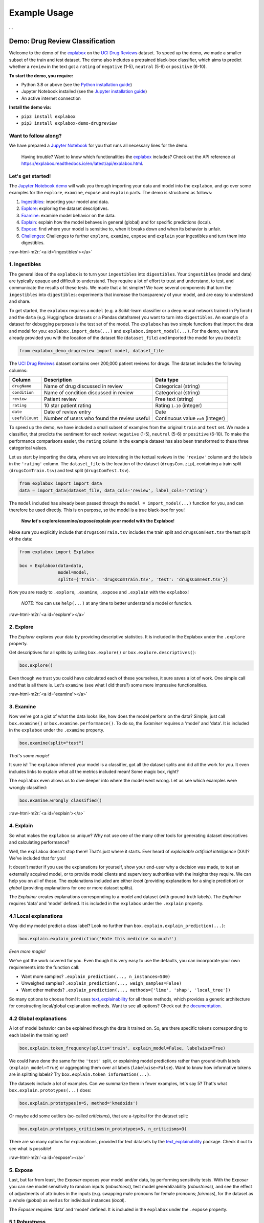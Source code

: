 .. role:: raw-html-m2r(raw)
   :format: html


Example Usage
=============

...


Demo: Drug Review Classification
--------------------------------

Welcome to the demo of the `explabox <https://explabox.rtfd.io>`_ on the `UCI Drug Reviews <https://archive.ics.uci.edu/ml/datasets/Drug+Review+Dataset+%28Drugs.com%29#>`_ dataset. To speed up the demo, we made a smaller subset of the train and test dataset. The demo
also includes a pretrained black-box classifier, which aims to predict whether a ``review`` in the text got a ``rating`` of
``negative`` (1-5), ``neutral`` (5-6) or ``positive`` (6-10).

**To start the demo, you require:**


* Python 3.8 or above (see the `Python installation guide <https://www.python.org/downloads/>`_\ )
* Jupyter Notebook installed (see the `Jupyter installation guide <https://jupyter.org/install>`_\ )
* An active internet connection

**Install the demo via:**


* ``pip3 install explabox``
* ``pip3 install explabox-demo-drugreview``

Want to follow along?
^^^^^^^^^^^^^^^^^^^^^

We have prepared a `Jupyter Notebook <https://git.science.uu.nl/m.j.robeer/explabox-demo-drugreview/-/blob/main/explabox_demo_drugreview.ipynb>`_ for you that runs all necessary lines for the demo.

..

   Having trouble? Want to know which functionalities the `explabox <https://explabox.rtfd.io>`_ includes? Check out the API reference at `https://explabox.readthedocs.io/en/latest/api/explabox.html <https://explabox.readthedocs.io/en/latest/api/explabox.html>`_.


Let's get started!
^^^^^^^^^^^^^^^^^^

The `Jupyter Notebook demo <https://git.science.uu.nl/m.j.robeer/explabox-demo-drugreview/-/blob/main/explabox_demo_drugreview.ipynb>`_ will walk you through importing your data and model into the ``explabox``\ , and go over some examples for the ``explore``\ , ``examine``\ , ``expose`` and ``explain`` parts. The demo is structured as follows:


#. `Ingestibles <#ingestibles>`_\ : importing your model and data.
#. `Explore <#explore>`_\ : exploring the dataset descriptives.
#. `Examine <#examine>`_\ : examine model behavior on the data.
#. `Explain <#explain>`_\ : explain how the model behaves in general (global) and for specific predictions (local).
#. `Expose <#expose>`_\ : find where your model is sensitive to, when it breaks down and when its behavior is unfair.
#. `Challenges <#challenges>`_\ : Challenges to further ``explore``\ , ``examine``\ , ``expose`` and ``explain`` your ingestibles and turn them into digestibles.

:raw-html-m2r:`<a id='ingestibles'></a>`

1. Ingestibles
^^^^^^^^^^^^^^

The general idea of the ``explabox`` is to turn your ``ingestibles`` into ``digestibles``. Your ``ingestibles`` (model and data) are typically opaque and difficult to understand. They require a lot of effort to trust and understand, to test, and communicate the results of these tests. We made that a lot simpler! We have several components that turn the ``ingestibles`` into ``digestibles``\ : experiments that increase the transparency of your model, and are easy to understand and share.

To get started, the ``explabox`` requires a ``model`` (e.g. a Scikit-learn classifier or a deep neural network trained in PyTorch) and the ``data`` (e.g. Huggingface datasets or a Pandas dataframe) you want to turn into ``digestibles``. An example of a dataset for debugging purposes is the test set of the model. The ``explabox`` has two simple functions that import the data and model for you: ``explabox.import_data(...)`` and ``explabox.import_model(...)``. For the demo, we have already provided you with the location of the dataset file (\ ``dataset_file``\ ) and imported the model for you (\ ``model``\ ):

.. code-block:: python

   from explabox_demo_drugreview import model, dataset_file

The `UCI Drug Reviews <https://archive.ics.uci.edu/ml/datasets/Drug+Review+Dataset+%28Drugs.com%29#>`_ dataset contains over 200,000 patient reviews for drugs. The dataset includes the following columns:

.. list-table::
   :header-rows: 1

   * - Column
     - Description
     - Data type
   * - ``drugName``
     - Name of drug discussed in review
     - Categorical (string)
   * - ``condition``
     - Name of condition discussed in review
     - Categorical (string)
   * - ``review``
     - Patient review
     - Free text (string)
   * - ``rating``
     - 10 star patient rating
     - Rating ``1-10`` (integer)
   * - ``date``
     - Date of review entry
     - Date
   * - ``usefulCount``
     - Number of users who found the review useful
     - Continuous value ``>=0`` (integer)


To speed up the demo, we have included a small subset of examples from the original ``train`` and ``test`` set. We made a classifier, that predicts the sentiment for each review: ``negative`` (1-5), ``neutral`` (5-6) or ``positive`` (6-10). To make the performance comparisons easier, the ``rating`` column in the example dataset has also been transformed to these three categorical values.

Let us start by importing the data, where we are interesting in the textual reviews in the ``'review'`` column and the labels in the ``'rating'`` column. The ``dataset_file`` is the location of the dataset (\ ``drugsCom.zip``\ ), containing a train split (\ ``drugsComTrain.tsv``\ ) and test split (\ ``drugsComTest.tsv``\ ).

.. code-block:: python

   from explabox import import_data
   data = import_data(dataset_file, data_cols='review', label_cols='rating')

The ``model`` included has already been passed through the ``model = import_model(...)`` function for you, and can therefore be used directly. This is on purpose, so the model is a true black-box for you!

..

   **Now let's explore/examine/expose/explain your model with the Explabox!**


Make sure you explicitly include that ``drugsComTrain.tsv`` includes the train split and ``drugsComTest.tsv`` the test split of the data:

.. code-block:: python

   from explabox import Explabox

   box = Explabox(data=data,
                  model=model,
                  splits={'train': 'drugsComTrain.tsv', 'test': 'drugsComTest.tsv'})

Now you are ready to ``.explore``\ , ``.examine``\ , ``.expose`` and ``.explain`` with the ``explabox``\ !

..

   *NOTE*\ : You can use ``help(...)`` at any time to better understand a model or function.


:raw-html-m2r:`<a id='explore'></a>`

2. Explore
^^^^^^^^^^

The *Explorer* explores your data by providing descriptive statistics. It is included in the Explabox under the ``.explore`` property.

Get descriptives for all splits by calling ``box.explore()`` or ``box.explore.descriptives()``\ :

.. code-block:: python

   box.explore()


.. image:: https://github.com/MarcelRobeer/explabox/blob/main/img/example/drugscom_explore.png?raw=true
   :target: https://github.com/MarcelRobeer/explabox/blob/main/img/example/drugscom_explore.png?raw=true
   :alt: drugscom_explore


Even though we trust you could have calculated each of these yourselves, it sure saves a lot of work. One simple call and that is all there is. Let's ``examine`` (see what I did there?) some more impressive functionalities.

:raw-html-m2r:`<a id='examine'></a>`

3. Examine
^^^^^^^^^^

Now we've got a gist of what the data looks like, how does the model perform on the data? Simple, just call ``box.examine()`` or ``box.examine.performance()``. To do so, the *Examiner* requires a 'model' and 'data'. It is included in the ``explabox`` under the ``.examine`` property.

.. code-block:: python

   box.examine(split="test")

*That's some magic!*

It sure is! The ``explabox`` inferred your model is a classifier, got all the dataset splits and did all the work for you. It even includes links to explain what all the metrics included mean! Some magic box, right?

The ``explabox`` even allows us to dive deeper into where the model went wrong. Let us see which examples were wrongly classified:

.. code-block:: python

   box.examine.wrongly_classified()


.. image:: https://github.com/MarcelRobeer/explabox/blob/main/img/example/drugscom_examine.png?raw=true
   :target: https://github.com/MarcelRobeer/explabox/blob/main/img/example/drugscom_examine.png?raw=true
   :alt: drugscom_examine


:raw-html-m2r:`<a id='explain'></a>`

4. Explain
^^^^^^^^^^

So what makes the ``explabox`` so unique? Why not use one of the many other tools for generating dataset descriptives and calculating performance?

Well, the ``explabox`` doesn't stop there! That's just where it starts. Ever heard of *explainable artificial intelligence* (XAI)? We've included that for you!

It doesn't matter if you use the explanations for yourself, show your end-user why a decision was made, to test an externally acquired model, or to provide model clients and supervisory authorities with the insights they require. We can help you on all of those. The explanations included are either *local* (providing explanations for a single prediction) or *global* (providing explanations for one or more dataset splits).

The *Explainer* creates explanations corresponding to a model and dataset (with ground-truth labels). The *Explainer* requires ‘data’ and ‘model’ defined. It is included in the ``explabox`` under the ``.explain`` property.

4.1 Local explanations
^^^^^^^^^^^^^^^^^^^^^^

Why did my model predict a class label? Look no further than ``box.explain.explain_prediction(...)``\ :

.. code-block:: python

   box.explain.explain_prediction('Hate this medicine so much!')


.. image:: https://github.com/MarcelRobeer/explabox/blob/main/img/example/drugscom_explain.png?raw=true
   :target: https://github.com/MarcelRobeer/explabox/blob/main/img/example/drugscom_explain.png?raw=true
   :alt: drugscom_explain


*Even more magic!*

We've got the work covered for you. Even though it is very easy to use the defaults, you can incorporate your own requirements into the function call:


* Want more samples? ``.explain_prediction(..., n_instances=500)``
* Unweighed samples? ``.explain_prediction(..., weigh_samples=False)``
* Want other methods? ``.explain_prediction(..., methods=['lime', 'shap', 'local_tree'])``

So many options to choose from! It uses `text_explainability <https://text-explainability.readthedocs.io/>`_ for all these methods, which provides a generic architecture for constructing local/global explanation methods. Want to see all options? Check out the `documentation <https://text-explainability.readthedocs.io/en/latest/api/text_explainability.local_explanation.html>`_.

4.2 Global explanations
^^^^^^^^^^^^^^^^^^^^^^^

A lot of model behavior can be explained through the data it trained on. So, are there specific tokens corresponding to each label in the training set?

.. code-block:: python

   box.explain.token_frequency(splits='train', explain_model=False, labelwise=True)

We could have done the same for the ``'test'`` split, or explaining model predictions rather than ground-truth labels (\ ``explain_model=True``\ ) or aggregating them over all labels (\ ``labelwise=False``\ ). Want to know how informative tokens are in splitting labels? Try ``box.explain.token_information(...)``.

The datasets include a lot of examples. Can we summarize them in fewer examples, let's say 5? That's what ``box.explain.prototypes(...)`` does:

.. code-block:: python

   box.explain.prototypes(n=5, method='kmedoids')

Or maybe add some outliers (so-called *criticisms*\ ), that are a-typical for the dataset split:

.. code-block:: python

   box.explain.prototypes_criticisms(n_prototypes=5, n_criticisms=3)

There are so many options for explanations, provided for text datasets by the `text_explainability <https://text-explainability.readthedocs.io/>`_ package. Check it out to see what is possible!

:raw-html-m2r:`<a id='expose'></a>`

5. Expose
^^^^^^^^^

Last, but far from least, the *Exposer* exposes your model and/or data, by performing sensitivity tests. With the *Exposer* you can see model sensitivity to random inputs (\ *robustness*\ ), test model generalizability (\ *robustness*\ ), and see the effect of adjustments of attributes in the inputs (e.g. swapping male pronouns for female pronouns; *fairness*\ ), for the dataset as a whole (\ *global*\ ) as well as for individual instances (\ *local*\ ).

The *Exposer* requires ‘data’ and ‘model’ defined. It is included in the ``explabox`` under the ``.expose`` property.

5.1 Robustness
^^^^^^^^^^^^^^

Does your text classifier break down at some inputs? Strings it cannot parse? Instances that empty or are too long? Try exposing the input space to see its robustness:

.. code-block:: python

   box.expose.input_space('all', min_length=0, max_length=6000)

Or take a global approach by seeing what happens if you transform all instances in the 'test' split from their original form to uppercase:

.. code-block:: python

   box.expose.compare_metric(perturbation='add_typos')

For both functions there are many techniques to choose from. Why not try exposing the input space with only ``'ascii_upper'`` and ``'whitespace'``\ ? Or try see how introducing ``'random_typos'`` affects your model?

5.2 Fairness & robustness: pattern effects
^^^^^^^^^^^^^^^^^^^^^^^^^^^^^^^^^^^^^^^^^^

Sometimes you need to go beyond the data to see model robustness and fairness. For the text domain, you can generate data with the `text_sensitivity <https://text-sensitivity.readthedocs.io/>`_ package and see how the models performs on them.

To do so, you write so-called *patterns* that generate data for you. At spots where you want some data filled in, you simply include curly braces and we fill in the data for you. For some entities (\ ``name``\ , ``city``\ , ``email``\ , ``year``\ , ``month``\ , ...) we can even generate the data for you. Patterns with a pipe (\ ``|``\ ) simply put in the values you provided. Under the hood, it uses ``from_pattern(...)`` in the `text_sensitivity example usage <https://text-sensitivity.readthedocs.io/en/latest/example-usage.html>`_ package. Example patterns include:


* Pattern ``from_pattern('My phone number is {phone_number}')`` generates *'My phone number is 001-364-187-2809', 'My phone number is +1-099-759-8699', ...*
* Pattern ``from_pattern('{upper:name} is from {city}.)'`` generates *'JAMES RUSSEL is from Oklahoma City.', 'BRIAN WILSON is from Millermouth.', ...*
* Pattern ``from_pattern('{His|Her} favorite girl is {female_name}', female_name=RandomFirstName(sex='female'))`` generates *'His favorite girl is Julia', 'Her favorite girl is Julia', ...*

Let's turn that generated data into a proper test, where we except that the review is ``positive`` regardless:

.. code-block:: python

   box.expose.invariance('My friend {name} {loves|likes} this medicine. It is amazing!',
                         expectation='positive',
                         n=10)

Or one where it is ``negative`` regardless:

.. code-block:: python

   box.expose.invariance('My friend {upper:first_name} {hates|dislikes} this medicine. It is{| not} terrible!',
                         expectation='negative',
                         n=2)

Or simply output the mean probabilistic score for the label ``negative`` for the generated instances:

.. code-block:: python

   box.expose.mean_score('My friend {first_name} from {city} {hates|dislikes} this medicine!',
                         selected_labels='negative')

:raw-html-m2r:`<a id='challenges'></a>`

6. Challenges
^^^^^^^^^^^^^

Want some pointers on where to go to next? Want to further ``.explore``\ , ``.examine``\ , ``.expose`` and ``.explain`` the black-box we provided? We've got some fun ideas to try out for yourself! Be sure to use the `API Reference <https://explabox.readthedocs.io/en/latest/api/explabox.html>`_ to figure out how to do them.

A. Which tokens are the most informative in distinguishing between the predicted classes?
"""""""""""""""""""""""""""""""""""""""""""""""""""""""""""""""""""""""""""""""""""""""""


.. raw:: html

   <details>
       <summary>Show hints</summary>
       Try `help(box.explain.token_information)`
   </details>


B. Can I globally change the language to Dutch ('nl') if my data is Dutch?
##########################################################################


.. raw:: html

   <details>
       <summary>Show hints</summary>
       See `help(Explabox)`
   </details>


C. How do local explanations with LIME compare against scores with KernelSHAP?
""""""""""""""""""""""""""""""""""""""""""""""""""""""""""""""""""""""""""""""


.. raw:: html

   <details>
       <summary>Show hints</summary>
       Try `box.explain.explain_prediction(..., methods=['lime', 'kernelshap'])`
   </details>


D. What happens if you change the ``l1 regularization`` of KernelSHAP?
""""""""""""""""""""""""""""""""""""""""""""""""""""""""""""""""""""""""""


.. raw:: html

   <details>
       <summary>Show hints</summary>
       Try `box.explain.explain_prediction(..., methods=['kernelshap'], l1_reg=...)`
   </details>


E. How does the model perform if you repeat each sentence in the test set twice?
""""""""""""""""""""""""""""""""""""""""""""""""""""""""""""""""""""""""""""""""


.. raw:: html

   <details>
       <summary>Show hints</summary>
       Try `box.expose.compare_metrics(perturbation='repeat')`
   </details>


F. How does the model perform if you start each review with 'This is a review.'?
""""""""""""""""""""""""""""""""""""""""""""""""""""""""""""""""""""""""""""""""


.. raw:: html

   <details>
       <summary>Show hints</summary>
       Try
   ```python
   from explabox.expose import OneToOnePerturbation
   perturbation = OneToOnePerturbation(lambda x: f'This is a review. {x}')
   box.expose.compare_metrics(perturbation=perturbation)
   ```
   </details>


G. Does adding random typos degrade model performance?
""""""""""""""""""""""""""""""""""""""""""""""""""""""


.. raw:: html

   <details>
       <summary>Show hints</summary>
       Try
   ```python
   from explabox.expose.text import OneToOnePerturbation
   perturbation = OneToOnePerturbation(lambda x: f'{x}!!')
   box.expose.compare_metrics(perturbation=perturbation)
   ```
   </details>


H. Are there any drug names (https://www.drugs.com/drug_information.html) that seem to have more positive scores?
"""""""""""""""""""""""""""""""""""""""""""""""""""""""""""""""""""""""""""""""""""""""""""""""""""""""""""""""""


.. raw:: html

   <details>
       <summary>Show hints</summary>
       Try `box.expose.mean_score('{drug}', drug=['Acetaminophen', 'Adderral', ...], selected_labels='positive')`
   </details>


